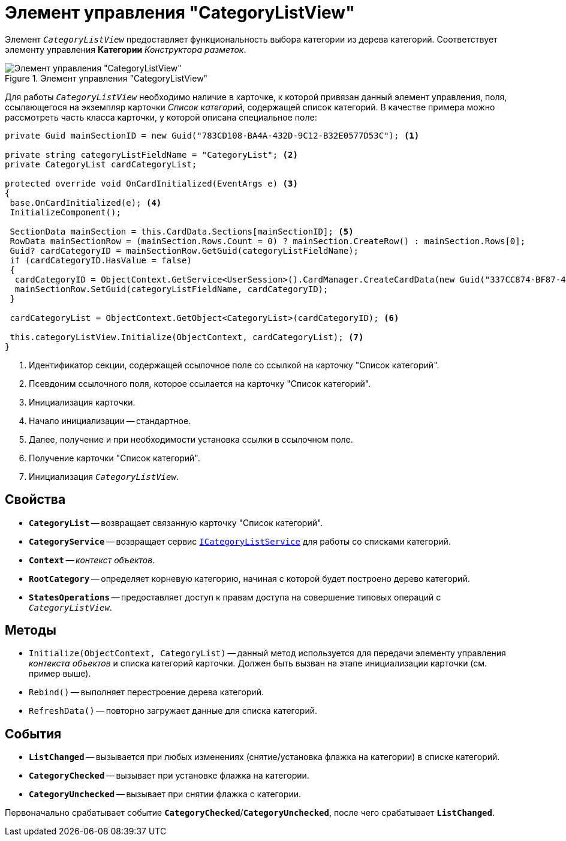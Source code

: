 = Элемент управления "CategoryListView"

Элемент `_CategoryListView_` предоставляет функциональность выбора категории из дерева категорий. Соответствует элементу управления *Категории* _Конструктора разметок_.

.Элемент управления "CategoryListView"
image::CategoryListView.png[Элемент управления "CategoryListView"]

Для работы `_CategoryListView_` необходимо наличие в карточке, к которой привязан данный элемент управления, поля, ссылающегося на экземпляр карточки _Список категорий_, содержащей список категорий. В качестве примера можно рассмотреть часть класса карточки, у которой описана специальное поле:

[source,csharp]
----
private Guid mainSectionID = new Guid("783CD108-BA4A-432D-9C12-B32E0577D53C"); <.>

private string categoryListFieldName = "CategoryList"; <.>
private CategoryList cardCategoryList;

protected override void OnCardInitialized(EventArgs e) <.>
{
 base.OnCardInitialized(e); <.>
 InitializeComponent();

 SectionData mainSection = this.CardData.Sections[mainSectionID]; <.>
 RowData mainSectionRow = (mainSection.Rows.Count = 0) ? mainSection.CreateRow() : mainSection.Rows[0];
 Guid? cardCategoryID = mainSectionRow.GetGuid(categoryListFieldName);
 if (cardCategoryID.HasValue = false)
 {
  cardCategoryID = ObjectContext.GetService<UserSession>().CardManager.CreateCardData(new Guid("337CC874-BF87-4C70-A29B-F099F630B9F2")).Id;
  mainSectionRow.SetGuid(categoryListFieldName, cardCategoryID);
 } 
 
 cardCategoryList = ObjectContext.GetObject<CategoryList>(cardCategoryID); <.>

 this.categoryListView.Initialize(ObjectContext, cardCategoryList); <.>
}
----
<.>  Идентификатор секции, содержащей ссылочное поле со ссылкой на карточку "Список категорий".
<.> Псевдоним ссылочного поля, которое ссылается на карточку "Список категорий".
<.> Инициализация карточки.
<.> Начало инициализации -- стандартное.
<.> Далее, получение и при необходимости установка ссылки в ссылочном поле.
<.> Получение карточки "Список категорий".
<.> Инициализация `_CategoryListView_`.

== Свойства

* `*CategoryList*` -- возвращает связанную карточку "Список категорий".
* `*CategoryService*` -- возвращает сервис xref:api/DocsVision/BackOffice/ObjectModel/Services/ICategoryListService_IN.adoc[`ICategoryListService`] для работы со списками категорий.
* `*Context*` -- _контекст объектов_.
* `*RootCategory*` -- определяет корневую категорию, начиная с которой будет построено дерево категорий.
* `*StatesOperations*` -- предоставляет доступ к правам доступа на совершение типовых операций с `_CategoryListView_`.

== Методы

* `Initialize(ObjectContext, CategoryList)` -- данный метод используется для передачи элементу управления _контекста объектов_ и списка категорий карточки. Должен быть вызван на этапе инициализации карточки (см. пример выше).
* `Rebind()` -- выполняет перестроение дерева категорий.
* `RefreshData()` -- повторно загружает данные для списка категорий.

== События

* `*ListChanged*` -- вызывается при любых изменениях (снятие/установка флажка на категории) в списке категорий.
* `*CategoryChecked*` -- вызывает при установке флажка на категории.
* `*CategoryUnchecked*` -- вызывает при снятии флажка с категории.

Первоначально срабатывает событие `*CategoryChecked*`/`*CategoryUnchecked*`, после чего срабатывает `*ListChanged*`.
